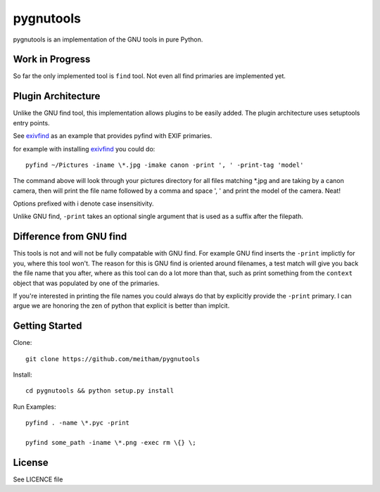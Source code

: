 ==========
pygnutools
==========

pygnutools is an implementation of the GNU tools in pure Python. 

Work in Progress
================

So far the only implemented tool is ``find`` tool. Not even all find primaries are implemented yet.

Plugin Architecture
===================

Unlike the GNU find tool, this implementation allows plugins to be easily added. 
The plugin architecture uses setuptools entry points.

See exivfind_ as an example that provides pyfind with EXIF primaries.

.. _exivfind: https://github.com/meitham/exivfind

for example with installing exivfind_ you could do::

        pyfind ~/Pictures -iname \*.jpg -imake canon -print ', ' -print-tag 'model'

The command above will look through your pictures directory for all files 
matching *.jpg and are taking by a canon camera, then will print the file name
followed by a comma and space ', ' and print the model of the camera. Neat!

Options prefixed with i denote case insensitivity.

Unlike GNU find, ``-print`` takes an optional single argument that is used as 
a suffix after the filepath.

Difference from GNU find
========================

This tools is not and will not be fully compatable with GNU find. For example
GNU find inserts the ``-print`` implictly for you, where this tool won't.
The reason for this is GNU find is oriented around filenames, a test match will
give you back the file name that you after, where as this tool can do a lot 
more than that, such as print something from the ``context`` object that was
populated by one of the primaries.

If you're interested in printing the file names you could always do that by
explicitly provide the ``-print`` primary. I can argue we are honoring the zen
of python that explicit is better than implcit.

Getting Started
===============

Clone::

	git clone https://github.com/meitham/pygnutools

Install::

	cd pygnutools && python setup.py install

Run Examples::

	pyfind . -name \*.pyc -print

	pyfind some_path -iname \*.png -exec rm \{} \;


License
=======

See LICENCE file

